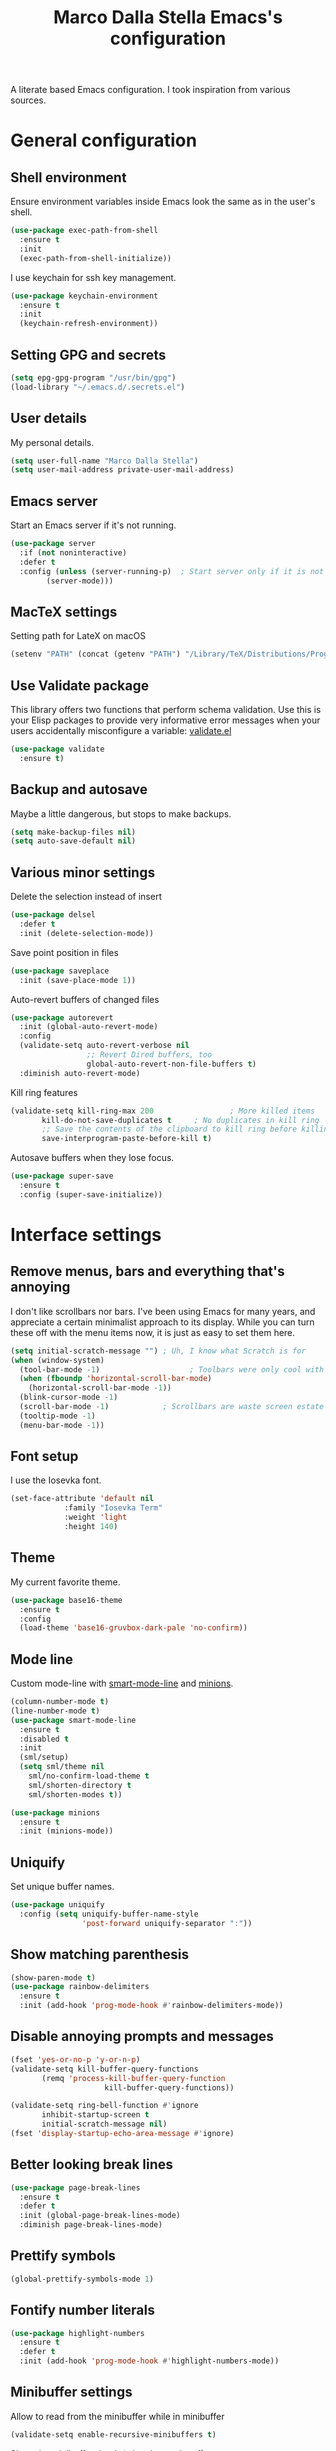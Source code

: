 #+TITLE: Marco Dalla Stella Emacs's configuration

A literate based Emacs configuration. I took inspiration from various sources.

* General configuration
** Shell environment
Ensure environment variables inside Emacs look the same as in the user's shell.

#+BEGIN_SRC emacs-lisp
  (use-package exec-path-from-shell
    :ensure t
    :init
    (exec-path-from-shell-initialize))
#+END_SRC

I use keychain for ssh key management.

#+BEGIN_SRC emacs-lisp
  (use-package keychain-environment
    :ensure t
    :init
    (keychain-refresh-environment))
#+END_SRC

** Setting GPG and secrets

#+BEGIN_SRC emacs-lisp
  (setq epg-gpg-program "/usr/bin/gpg")
  (load-library "~/.emacs.d/.secrets.el")
#+END_SRC

** User details
My personal details.

#+BEGIN_SRC emacs-lisp
  (setq user-full-name "Marco Dalla Stella")
  (setq user-mail-address private-user-mail-address)
#+END_SRC

** Emacs server
Start an Emacs server if it's not running.

#+BEGIN_SRC emacs-lisp
  (use-package server
    :if (not noninteractive)
    :defer t
    :config (unless (server-running-p)	; Start server only if it is not already running
	      (server-mode)))
#+END_SRC

** MacTeX settings
Setting path for LateX on macOS

#+BEGIN_SRC emacs-lisp
  (setenv "PATH" (concat (getenv "PATH") "/Library/TeX/Distributions/Programs/texbin"))
#+END_SRC

** Use Validate package
This library offers two functions that perform schema validation.  Use
this is your Elisp packages to provide very informative error messages
when your users accidentally misconfigure a variable: [[https://github.com/Malabarba/validate.el][validate.el]]

#+BEGIN_SRC emacs-lisp
  (use-package validate
    :ensure t)
#+END_SRC

** Backup and autosave
Maybe a little dangerous, but stops to make backups.

#+BEGIN_SRC emacs-lisp
(setq make-backup-files nil)
(setq auto-save-default nil)
#+END_SRC

** Various minor settings
Delete the selection instead of insert

#+BEGIN_SRC emacs-lisp
  (use-package delsel
    :defer t
    :init (delete-selection-mode))
#+END_SRC

Save point position in files

#+BEGIN_SRC emacs-lisp
  (use-package saveplace
    :init (save-place-mode 1))
#+END_SRC

Auto-revert buffers of changed files

#+BEGIN_SRC emacs-lisp
  (use-package autorevert
    :init (global-auto-revert-mode)
    :config
    (validate-setq auto-revert-verbose nil
                   ;; Revert Dired buffers, too
                   global-auto-revert-non-file-buffers t)
    :diminish auto-revert-mode)
#+END_SRC

Kill ring features

#+BEGIN_SRC emacs-lisp
  (validate-setq kill-ring-max 200                 ; More killed items
		 kill-do-not-save-duplicates t     ; No duplicates in kill ring
		 ;; Save the contents of the clipboard to kill ring before killing
		 save-interprogram-paste-before-kill t)
#+END_SRC

Autosave buffers when they lose focus.

#+BEGIN_SRC emacs-lisp
(use-package super-save
  :ensure t
  :config (super-save-initialize))
#+END_SRC


* Interface settings
** Remove menus, bars and everything that's annoying
I don't like scrollbars nor bars. I've been using Emacs for many years, and
appreciate a certain minimalist approach to its display. While you can turn
these off with the menu items now, it is just as easy to set them here.

#+BEGIN_SRC emacs-lisp
  (setq initial-scratch-message "")	; Uh, I know what Scratch is for
  (when (window-system)
    (tool-bar-mode -1)                    ; Toolbars were only cool with XEmacs
    (when (fboundp 'horizontal-scroll-bar-mode)
      (horizontal-scroll-bar-mode -1))
    (blink-cursor-mode -1)
    (scroll-bar-mode -1)			; Scrollbars are waste screen estate
    (tooltip-mode -1)
    (menu-bar-mode -1))
#+END_SRC

** Font setup
I use the Iosevka font.

#+BEGIN_SRC emacs-lisp
  (set-face-attribute 'default nil
		      :family "Iosevka Term"
		      :weight 'light
		      :height 140)
#+END_SRC

** Theme
My current favorite theme.

#+BEGIN_SRC emacs-lisp
  (use-package base16-theme
    :ensure t
    :config  
    (load-theme 'base16-gruvbox-dark-pale 'no-confirm))
#+END_SRC

** Mode line
Custom mode-line with [[https://github.com/Malabarba/smart-mode-line][smart-mode-line]] and [[https://github.com/tarsius/minions][minions]].

#+BEGIN_SRC emacs-lisp
  (column-number-mode t)
  (line-number-mode t)
  (use-package smart-mode-line
    :ensure t
    :disabled t
    :init 
    (sml/setup)
    (setq sml/theme nil
	  sml/no-confirm-load-theme t
	  sml/shorten-directory t
	  sml/shorten-modes t))

  (use-package minions
    :ensure t
    :init (minions-mode))
#+END_SRC

** Uniquify
Set unique buffer names.

#+BEGIN_SRC emacs-lisp
  (use-package uniquify
    :config (setq uniquify-buffer-name-style
                  'post-forward uniquify-separator ":"))
#+END_SRC

** Show matching parenthesis
#+BEGIN_SRC emacs-lisp
  (show-paren-mode t)
  (use-package rainbow-delimiters
    :ensure t
    :init (add-hook 'prog-mode-hook #'rainbow-delimiters-mode))
#+END_SRC

** Disable annoying prompts and messages

#+BEGIN_SRC emacs-lisp
  (fset 'yes-or-no-p 'y-or-n-p)
  (validate-setq kill-buffer-query-functions
		 (remq 'process-kill-buffer-query-function
                       kill-buffer-query-functions))

  (validate-setq ring-bell-function #'ignore
		 inhibit-startup-screen t
		 initial-scratch-message nil)
  (fset 'display-startup-echo-area-message #'ignore)
#+END_SRC

** Better looking break lines

#+BEGIN_SRC emacs-lisp
  (use-package page-break-lines
    :ensure t
    :defer t
    :init (global-page-break-lines-mode)
    :diminish page-break-lines-mode)
#+END_SRC

** Prettify symbols

#+BEGIN_SRC emacs-lisp
  (global-prettify-symbols-mode 1)
#+END_SRC

** Fontify number literals

#+BEGIN_SRC emacs-lisp
  (use-package highlight-numbers
    :ensure t
    :defer t
    :init (add-hook 'prog-mode-hook #'highlight-numbers-mode))
#+END_SRC

** Minibuffer settings
Allow to read from the minibuffer while in minibuffer
#+BEGIN_SRC emacs-lisp
  (validate-setq enable-recursive-minibuffers t)
#+END_SRC

Show the minibuffer depth (when larger than 1)
#+BEGIN_SRC emacs-lisp
  (minibuffer-depth-indicate-mode 1)
#+END_SRC

Never use dialogs for minibuffer input and store more history
#+BEGIN_SRC emacs-lisp
  (validate-setq use-dialog-box nil
		 history-length 1000)
#+END_SRC

Save minibuffer history
#+BEGIN_SRC emacs-lisp
(use-package savehist
  :init (savehist-mode t)
  :config
  (validate-setq savehist-save-minibuffer-history t
                 savehist-autosave-interval 180))
#+END_SRC

** Scratch settings
Use `emacs-lisp-mode' instead of `lisp-interaction-mode' for scratch buffer

#+BEGIN_SRC emacs-lisp
  (validate-setq initial-major-mode 'emacs-lisp-mode)
#+END_SRC

** Which-key
[[https://github.com/justbur/emacs-which-key][Which-key]] – Emacs package that displays available keybindings in popup.

#+BEGIN_SRC emacs-lisp
  (use-package which-key                  ; Show help popups for prefix keys
    :ensure t
    :init (which-key-mode)
    :config
    (validate-setq
     which-key-idle-delay 0.4
     which-key-sort-order 'which-key-prefix-then-key-order)
     :diminish which-key-mode)
#+END_SRC

** EyeBrowse

Easy workspaces creation and switching

#+BEGIN_SRC emacs-lisp
  (use-package eyebrowse
    :ensure t
    :config (validate-setq eyebrowse-switch-back-and-forth t
			   eyebrowse-wrap-around t
			   eyebrowse-new-workspace t)
    (eyebrowse-mode t))
#+END_SRC

** org-mode

Bullets as UTF-8 characters

#+BEGIN_SRC emacs-lisp
  (use-package org-bullets
    :ensure t
    :init (add-hook 'org-mode-hook #'org-bullets-mode)
    :config (validate-setq org-bullets-bullet-list '("◉" "○" "●" "►" "◇" "◎")))
#+END_SRC


* Editing settings
** Windows navigation
Use Ctrl-c Arrow for cycle throught windows, ignoring possible errors.

#+BEGIN_SRC emacs-lisp
  (global-set-key (kbd "C-c <left>")  'windmove-left)
  (global-set-key (kbd "C-c <right>") 'windmove-right)
  (global-set-key (kbd "C-c <up>")    'windmove-up)
  (global-set-key (kbd "C-c <down>")  'windmove-down)
#+END_SRC
** Tabs vs Spaces
I have learned to distrust tabs in my source code, so let's make sure
that we only have spaces. See [[http://ergoemacs.org/emacs/emacs_tabs_space_indentation_setup.html][this discussion]] for details.

#+BEGIN_SRC elisp
  (setq-default indent-tabs-mode nil)
  (setq tab-width 2)
#+END_SRC

Make tab key do indent first then completion.

#+BEGIN_SRC elisp
  (setq-default tab-always-indent 'complete)
#+END_SRC

** Misc variable settings
Does anyone type =yes= anymore?

#+BEGIN_SRC elisp
  (fset 'yes-or-no-p 'y-or-n-p)
#+END_SRC

Fix the scrolling to keep point in the center:

#+BEGIN_SRC elisp
  (setq scroll-conservatively 10000
        scroll-preserve-screen-position t)
#+END_SRC

I've been using Emacs for too long to need to re-enable each feature bit-by-bit:
#+BEGIN_SRC elisp
  (setq disabled-command-function nil)
#+END_SRC

Store more history
#+BEGIN_SRC emacs-lisp
  (validate-setq history-length 1000)
#+END_SRC

Increase line-spacing (default 0)
#+BEGIN_SRC emacs-lisp
  (setq-default line-spacing 0.2)
#+END_SRC

Configure a reasonable fill column and enable automatic filling
#+BEGIN_SRC emacs-lisp
  (setq-default fill-column 80)
  (add-hook 'text-mode-hook #'auto-fill-mode)
  (diminish 'auto-fill-function)
#+END_SRC

** Ivy configuration
[[http://oremacs.com/swiper/][Ivy]] is an interactive interface for completion in Emacs.

#+BEGIN_SRC emacs-lisp
  (use-package ivy
    :ensure t
    :bind (("C-c C-r" . ivy-resume)
           :map ivy-minibuffer-map
           ("<return>" . ivy-alt-done)
           ("C-o" . hydra-ivy/body))
    :init (ivy-mode 1)
    :config
    (validate-setq
     ivy-count-format "(%d/%d) "          ; Show current match and matches
     ivy-extra-directories nil            ; Do not show "./" and "../"
     ivy-virtual-abbreviate 'full         ; Show full file path
     ;; Jump back to first candidate when on the last one
     ivy-wrap t
     ;; Show recently killed buffers when calling `ivy-switch-buffer'
     ivy-use-virtual-buffers t
     ;; Always ignore buffers set in `ivy-ignore-buffers'
     ivy-use-ignore-default 'always))
#+END_SRC

Use [[https://github.com/PythonNut/historian.el][ivy-historian]] too

#+BEGIN_SRC emacs-lisp
  (use-package ivy-historian              ; Store minibuffer candidates
    :ensure t
    :init (ivy-historian-mode +1))
#+END_SRC

** Swiper, Smex and counsel configuration
#+BEGIN_SRC emacs-lisp
  (use-package swiper                     ; Isearch with an overview
    :ensure t
    :bind (("C-c s s" . swiper-all)
	   :map isearch-mode-map
	   ("M-i" . swiper-from-isearch))
    :config
    ;; Always recentre when leaving Swiper
    (validate-setq swiper-action-recenter t))

  (use-package smex                       ; Better M-x interface
    :ensure t)

  (use-package counsel                    ; Completion functions with Ivy
    :ensure t
    :init (counsel-mode)
    :bind (("C-s"   . counsel-grep-or-swiper)
	   ("C-r"   . counsel-grep-or-swiper)
	   ("C-c u" . counsel-unicode-char)
	   ("C-c g" . counsel-git-grep)
	   ("C-c G" . counsel-git-log)
	   ("C-c k" . counsel-rg)
	   ("C-c r" . counsel-linux-app)
	   ("C-x l" . counsel-locate)
	   ("C-x i" . counsel-imenu)
	   ("C-x j" . counsel-bookmark)
	   ("C-c h h" . counsel-command-history)
	   ([remap execute-extended-command] . counsel-M-x)
	   ([remap find-file]                . counsel-find-file)
	   ([remap bookmark-jump]            . counsel-bookmark)
	   ([remap describe-function]        . counsel-describe-function)
	   ([remap describe-variable]        . counsel-describe-variable)
	   ([remap info-lookup-symbol]       . counsel-info-lookup-symbol))
    :bind (:map read-expression-map
		("C-r" . counsel-expression-history))
    :config
    (validate-setq
     counsel-bookmark-avoid-dired t
     counsel-mode-override-describe-bindings t
     counsel-grep-post-action-hook '(recenter)
     counsel-find-file-at-point t
     counsel-grep-base-command
     "rg -i -M 120 --no-heading --line-number --color never '%s' %s"
     counsel-find-file-ignore-regexp
     (concat
      ;; File names beginning with # or .
      "\\(?:\\`[#.]\\)"
      ;; File names ending with # or ~
      "\\|\\(?:\\`.+?[#~]\\'\\)"))
    :diminish counsel-mode)
#+END_SRC

** Autocompletation with company
[[http://company-mode.github.io/][Company]] is a text completion framework for Emacs. The name stands for "complete
anything". It uses pluggable back-ends and front-ends to retrieve and display
completion candidates.

#+BEGIN_SRC emacs-lisp
    (use-package company                    ; Auto-completion
      :ensure t
      :init (global-company-mode)
      :bind (:map company-active-map
		  ("C-n" . company-select-next)
		  ("C-p" . company-select-previous))
      :config
      (validate-setq company-tooltip-align-annotations t
                     company-tooltip-flip-when-above t
                     ;; Easy navigation to candidates with M-<n>
                     company-show-numbers t
                     ;; Ignore case
                     company-dabbrev-ignore-case t
                     ;; Do not downcase completion
                     company-dabbrev-downcase nil)
      :diminish company-mode)

  (use-package company-statistics         ; Show likelier candidates on top
    :ensure t
    :after company
    :config (company-statistics-mode))

  (use-package company-quickhelp          ; Show help in tooltip
    :ensure t
    :after company
    :config (company-quickhelp-mode))
#+END_SRC

** Undo tree
Treat undo history as a tree.

#+BEGIN_SRC emacs-lisp
  (use-package undo-tree                  ; Show buffer changes as a tree
    :ensure t
    :init (global-undo-tree-mode)
    :config (validate-setq undo-tree-visualizer-timestamps t)                          
    :diminish undo-tree-mode)
#+END_SRC

** Aggressive indentation
aggressive-indent-mode is a minor mode that keeps your code always
indented.  It reindents after every change, making it more reliable
than `electric-indent-mode'.

#+BEGIN_SRC emacs-lisp
  (use-package aggressive-indent
    :ensure t
    :init (global-aggressive-indent-mode 1)
    :config
    ;; Free C-c C-q, used in Org and in CIDER
    (unbind-key "C-c C-q" aggressive-indent-mode-map)

    (add-to-list 'aggressive-indent-excluded-modes
		 'cider-repl-mode))
#+END_SRC

** Easy kill
Better kill text

#+BEGIN_SRC emacs-lisp
  (use-package easy-kill                  ; Better kill text
    :ensure t
    :bind (([remap kill-ring-save] . easy-kill)
           ([remap mark-sexp]      . easy-mark)))
#+END_SRC

** Remove trailing spaces on save
#+BEGIN_SRC emacs-lisp
  (use-package whitespace-cleanup-mode    ; Cleanup whitespace in buffers
    :ensure t
    :bind (("C-c t w" . whitespace-cleanup-mode)
	   ("C-c x w" . whitespace-cleanup))
    :init
    (dolist (hook '(prog-mode-hook text-mode-hook conf-mode-hook))
      (add-hook hook #'whitespace-cleanup-mode))
    :diminish whitespace-cleanup-mode)
#+END_SRC

** Copy as format
Copy the current region and apply the right format required by some services.

#+BEGIN_SRC emacs-lisp
  (use-package copy-as-format
    :ensure t
    :bind (("C-c y s" . copy-as-format-slack)
	   ("C-c y l" . copy-as-format-gitlab)
	   ("C-c y g" . copy-as-format-github)
	   ("C-c y m" . copy-as-format-markdown)))
#+END_SRC

** Highlight symbols

[[https://github.com/wolray/symbol-overlay][symbol-overlay.el]] - Highlight symbols with overlays while providing a keymap for
various operations about highlighted symbols.

#+BEGIN_SRC emacs-lisp
  (use-package symbol-overlay             ; Highlight symbols
    :ensure t
    :bind (:map symbol-overlay-mode-map
		("M-n" . symbol-overlay-jump-next)
		("M-p" . symbol-overlay-jump-prev))
    :init (dolist (hook '(prog-mode-hook html-mode-hook css-mode-hook))
	    (add-hook hook #'symbol-overlay-mode)))
#+END_SRC

Custom regexp highlighting.

#+BEGIN_SRC emacs-lisp
  (use-package hi-lock
    :init (global-hi-lock-mode))
#+END_SRC

** Flyspell
*** Flyspell configuration using [[https://hunspell.github.io][hunspell]].
**** hunspell

#+BEGIN_SRC emacs-lisp
  (use-package ispell
    :defer t
    :config
    (validate-setq
     ispell-program-name (executable-find "hunspell")
     ispell-dictionary "en_US"
     ispell-choices-win-default-height 5)

    (unless ispell-program-name
      (warn "No spell checker available.  Plese install hunspell.")))
#+END_SRC

**** Flyspell

#+BEGIN_SRC emacs-lisp
  (use-package flyspell
    :init
    (add-hook 'prog-mode-hook #'flyspell-prog-mode)
    (add-hook 'org-mode-hook #'flyspell-mode)
    (add-hook 'text-mode-hook #'flyspell-mode)
    :config
    (validate-setq
     flyspell-use-meta-tab nil
     ;; Make Flyspell less chatty
     flyspell-issue-welcome-flag nil
     flyspell-issue-message-flag nil))

  (use-package flyspell-correct-ivy       ; Better interface for corrections
    :ensure t
    :after flyspell
    :bind (:map flyspell-mode-map
		("C-c $" . flyspell-correct-word-generic)))

  (use-package auto-correct               ; Automatically fix past corrections
    :ensure t
    :init (auto-correct-mode)
    :diminish auto-correct-mode)
#+END_SRC

** Todo.txt
I started to use [[https://github.com/todotxt/todo.txt][Todo.txt]]

#+BEGIN_SRC emacs-lisp
  (use-package todotxt
    :ensure t
    :bind (("C-c t t" . todotxt))
    :config (validate-setq todotxt-file "/home/mds/cloud/marco/todo.txt"))
#+END_SRC

** Markdown and Pandoc
I use markdown and pandoc for note taking.

#+BEGIN_SRC emacs-lisp
  (use-package markdown-mode
    :ensure t)

  (use-package pandoc-mode
    :ensure t
    :config (add-hook 'pandoc-mode-hook 'pandoc-load-default-settings)
    :init (add-hook 'markdown-mode-hook 'pandoc-mode))
#+END_SRC

** Autoinsert
I'm lazy, so I need something to add different headers on my files.

#+BEGIN_SRC emacs-lisp
  (use-package autoinsert
    :init
    (auto-insert-mode)
    (define-auto-insert '("\\.org\\'" . "Org skeleton")
      '("Short description: "
	"#+startup: showall\n"
	> _ \n \n))
    (define-auto-insert '("\\.md\\'" . "Markdown/Pandoc skeleton")
      '("Document details: "
	"---\n"
	"title: ''\n"
	"author: '" (user-full-name) "'\n"
	"classoption: titlepage\n"
	"---\n\n"))
    :config (validate-setq auto-insert-query nil))
#+END_SRC


* Coding settings
** Projectile
Projectile is a project interaction library for Emacs. Its goal is to provide a
nice set of features operating on a project level without introducing external
dependencies (when feasible).

#+BEGIN_SRC emacs-lisp
  (use-package projectile
    :ensure t
    :init (projectile-mode)
    :config
    ;; Remove dead projects when Emacs is idle
    (run-with-idle-timer 10 nil #'projectile-cleanup-known-projects)

    (validate-setq
     projectile-completion-system 'ivy
     projectile-find-dir-includes-top-level t)

    (projectile-register-project-type 'lein-cljs '("project.clj")
                                      :compile "lein cljsbuild once"
                                      :test "lein cljsbuild test")
    :diminish projectile-mode)
#+END_SRC

Ivy integration with Projectile

#+BEGIN_SRC emacs-lisp
  (use-package counsel-projectile
    :ensure t
    :bind (:map projectile-command-map
		("p" . counsel-projectile)
		("P" . counsel-projectile-switch-project)
		("r" . counsel-projectile-rg)))
#+END_SRC

Search project with ripgrep

#+BEGIN_SRC emacs-lisp
  (use-package projectile-ripgrep         ; Search projects with ripgrep
    :ensure t
    :bind (:map projectile-command-map
		("s r" . projectile-ripgrep)))
#+END_SRC

** Clojure

   Clojure settings for Emacs

#+BEGIN_SRC emacs-lisp
  ;;; Clojure
  (use-package cider                      ; Clojure development environment
    :ensure t
    :defer t
    :config
    (add-hook 'cider-mode-hook 'eldoc-mode)
    (add-hook 'cider-repl-mode-hook #'smartparens-strict-mode)
    (add-hook 'cider-repl-mode-hook #'rainbow-delimiters-mode)
    :bind (:map cider-repl-mode-map
		("C-c M-l" . cider-load-all-project-ns)))

  (use-package clojure-mode               ; Major mode for Clojure files
    :ensure t
    :defer t
    :init
    (add-hook 'clojure-mode-hook #'cider-mode)
    (add-hook 'clojure-mode-hook #'subword-mode)
    :config
    ;; Fix indentation of some common macros
    (define-clojure-indent
      (for-all 1)
      (defroutes 'defun)
      (GET 2)
      (POST 2)
      (PUT 2)
      (DELETE 2)
      (HEAD 2)
      (ANY 2)
      (context 2)))

  (use-package clojure-mode-extra-font-locking ; Font-locking for Clojure mode
    :ensure t
    :defer t
    :after clojure-mode)

  (use-package nrepl-client               ; Client for Clojure nREPL
    :ensure cider
    :defer t
    :config (validate-setq nrepl-hide-special-buffers t))

  (use-package cider-repl                 ; REPL interactions with CIDER
    :ensure cider
    :defer t
    :config
    (add-hook 'cider-repl-mode-hook #'eldoc-mode)
    (add-hook 'cider-repl-mode-hook #'subword-mode)

    (validate-setq cider-repl-wrap-history t
		   cider-repl-history-size 1000
		   cider-repl-history-file
		   (locate-user-emacs-file "cider-repl-history")
		   cider-repl-display-help-banner nil ; Disable help banner
		   cider-repl-pop-to-buffer-on-connect t
		   cider-repl-result-prefix ";; => "))

  (use-package cider-stacktrace           ; Navigate stacktrace
    :ensure cider
    :defer t)

  (use-package clj-refactor               ; Refactoring utilities
    :ensure t
    :defer t
    :init
    (defun my-clojure-mode-hook ()
      (clj-refactor-mode 1)
      (yas-minor-mode 1)                ; For adding require/use/import
      (cljr-add-keybindings-with-prefix "C-c C-m"))
    (add-hook 'clojure-mode-hook #'my-clojure-mode-hook)
    :config
    (validate-setq cljr-suppress-middleware-warnings t
		   cljr-auto-sort-ns t
		   cljr-favor-prefix-notation
		   cljr-favor-private-functions)
    :diminish clj-refactor-mode)

  (use-package clojure-snippets           ; Yasnippets for Clojure
    :ensure t
    :defer t
    :after clojure-mode)
#+END_SRC

*** org-babel-clojure
Settings for use Clojure inside org-mode documents.

#+BEGIN_SRC emacs-lisp
  (use-package ob-clojure
    :config
    (validate-setq org-babel-clojure-backend 'cider))
#+END_SRC

** Python
Python configuration

#+BEGIN_SRC emacs-lisp
  (use-package python                     ; Python editing
    :defer t
    :config
    ;; PEP 8 compliant filling rules, 79 chars maximum
    (add-hook 'python-mode-hook (lambda () (setq fill-column 79)))
    (add-hook 'python-mode-hook #'subword-mode)

    (let ((ipython (executable-find "ipython")))
      (if ipython
          (setq python-shell-interpreter ipython)
	(warn "IPython is missing, falling back to default python"))))

  (use-package anaconda-mode              ; Powerful Python backend for Emacs
    :ensure t
    :defer t
    :after python
    :init (add-hook 'python-mode-hook #'anaconda-mode))

  (use-package pip-requirements           ; requirements.txt files
    :ensure t
    :defer t)
#+END_SRC

** Racket/Geiser
Racket/Geiser configuration.

#+BEGIN_SRC emacs-lisp
  (use-package geiser
    :ensure t
    :defer t)
#+END_SRC

** Web Development
I use web-mode, css-mode and js2 for web development.

#+BEGIN_SRC emacs-lisp
(use-package web-mode
  :ensure t
  :mode "\\.html\\'"
  :config (setq web-mode-markup-indent-offset 2
                web-mode-css-indent-offset 2
                web-mode-code-indent-offset 2))
#+END_SRC

A better JavaScript support
#+BEGIN_SRC emacs-lisp
(use-package js2-mode
  :ensure t
  :mode "\\.js\\'"
  :config
  (progn
    (setq-default js2-basic-offset 2)
    (add-hook 'js2-mode-hook #'js2-highlight-unused-variables-mode)))
#+END_SRC

Better CSS support
#+BEGIN_SRC emacs-lisp
(use-package css-mode
  :mode "\\.css\\'"
  :config
  (progn
    (setq css-indent-offset 2)
    (add-hook 'css-mode-hook
              (lambda () (run-hooks 'prog-mode-hook)))))
#+END_SRC

Eldoc for CSS
#+BEGIN_SRC emacs-lisp
(use-package css-eldoc
  :ensure t
  :commands (turn-on-css-eldoc)
  :init (add-hook 'css-mode-hook #'turn-on-css-eldoc))
#+END_SRC

** Flycheck
[[http://www.flycheck.org][Flycheck]] automatically checks buffers for errors while you type, and reports
warnings and errors directly in the buffer and in an optional IDE-like error
list.

#+BEGIN_SRC emacs-lisp
  (use-package flycheck
    :ensure t
    :init (add-hook 'prog-mode-hook #'flycheck-mode) ; Only for code buffer
    :config (validate-setq flycheck-standard-error-navigation nil
			   flycheck-display-errors-function
			   #'flycheck-display-error-messages-unless-error-list))
#+END_SRC

** Magit configuration
[[https://github.com/magit/magit][Magit]] - A Git porcelain inside Emacs.

#+BEGIN_SRC emacs-lisp
  (use-package magit                      ; The best Git client out there
    :ensure t
    :bind (("C-c v c" . magit-clone)
	   ("C-c v C" . magit-checkout)
	   ("C-c v d" . magit-dispatch-popup)         
	   ("C-c v g" . magit-blame)
	   ("C-c v l" . magit-log-buffer-file)
	   ("C-c v p" . magit-pull)
	   ("C-c v v" . magit-status))
    :config
    (validate-setq magit-save-repository-buffers 'dontask
		   magit-refs-show-commit-count 'all)

    ;; Use Ivy
    (validate-setq magit-completing-read-function 'ivy-completing-read)

    ;; Show status buffer in fullscreen
    (validate-setq magit-display-buffer-function
		   #'magit-display-buffer-fullframe-status-v1)

    ;; Kill Magit buffers when quitting `magit-status'
    (defun my-magit-quit-session (&optional kill-buffer)
      "Kill all Magit buffers on quit"
      (interactive)
      (magit-restore-window-configuration kill-buffer)
      (my-kill-buffers "^\\*magit"))

    (bind-key "q" #'my-magit-quit-session magit-status-mode-map))

  (use-package magit-gitflow
    :ensure t
    :config (add-hook 'magit-mode-hook 'turn-on-magit-gitflow))
#+END_SRC

** Git Timemachine
[[https://github.com/pidu/git-timemachine][git-timemachine]] - Step through historic versions of git controlled file using
everyone's favourite editor.

#+BEGIN_SRC emacs-lisp
  (use-package git-timemachine
    :ensure t
    :bind ("C-c v t" . git-timemachine))
#+END_SRC

** Smartparens
Smartparens - Minor mode for Emacs that deals with parens pairs and tries to be
smart about it.

#+BEGIN_SRC emacs-lisp
(use-package smartparens                ; Parenthesis editing and balancing
  :ensure t
  :bind (("C-<right>" . sp-forward-slurp-sexp)
         ("C-<left>" . sp-forward-barf-sexp))
  :init
  (progn
    (smartparens-global-mode)
    (show-smartparens-global-mode)
    (sp-pair "'" nil :actions :rem)

    (dolist (hook '(inferior-emacs-lisp-mode-hook
                    emacs-lisp-mode-hook
                    clojure-mode-hook))
      (add-hook hook #'smartparens-strict-mode)))
  :config (setq sp-autoskip-closing-pair 'always
                ;; Don't kill entire symbol on C-k
                sp-hybrid-kill-entire-symbol nil))
#+END_SRC

** DevDocs.io
[[http://devdocs.io/][DevDocs]] combines multiple API documentations in a fast, organized, and
searchable interface.

#+BEGIN_SRC emacs-lisp
  (use-package devdocs
    :ensure t
    :bind ("C-c s d" . devdocs-search))
#+END_SRC

** Github stuff
[[https://github.com/defunkt/gist.el][gist.el]] – Share snippets of code using Gist.

#+BEGIN_SRC emacs-lisp
  (use-package gist
    :ensure t
    :bind (("C-c C-g l" . gist-list)
	   ("C-c C-g n" . gist-region-or-buffer)
	   ("C-c C-g p" . gist-region-or-buffer-private)))
#+END_SRC

** Docker
Editing Dockerfiles and docker-compose.yml

#+BEGIN_SRC emacs-lisp
  (use-package dockerfile-mode :ensure t)
  (use-package docker-compose-mode :ensure t)
#+END_SRC

** PHP (argh!) Mode
Sometimes I have to do with ugly PHP...

#+BEGIN_SRC emacs-lisp
  (use-package php-mode :ensure t)
#+END_SRC


* Keybindings
** Ctrl-z as undo
Use Ctrl-z as undo

#+BEGIN_SRC emacs-lisp
(global-set-key (kbd "C-z") 'undo)
#+END_SRC

** Set C-x C-k to kill the current buffer

#+BEGIN_SRC emacs-lisp
(global-set-key (kbd "C-x C-k") 'kill-this-buffer)
#+END_SRC

** Bind M-g to goto-line

#+BEGIN_SRC emacs-lisp
(global-set-key (kbd "M-g") 'goto-line)
#+END_SRC

** Comment and uncomment regions

#+BEGIN_SRC emacs-lisp
(global-set-key (kbd "C-c c c") 'comment-region)
(global-set-key (kbd "C-c c u") 'uncomment-region)
#+END_SRC
** Reopen last killed buffer

#+BEGIN_SRC emacs-lisp
  (defun my-reopen-last-killed-buffer ()
    "Quickly reopen last killed buffer."
    (interactive)
    (find-file (car recentf-list)))
  (bind-key "C-c f o" #'my-reopen-last-killed-buffer)
#+END_SRC

** Rebind split-window commands

In order to have a more tmux-like keybindings, I remap split-window-below and
split-window-right to C-c S-; and C-c S-5.

#+BEGIN_SRC emacs-lisp
  (global-set-key (kbd "C-x \"") 'split-window-below)
  (global-set-key (kbd "C-x %") 'split-window-right)
#+END_SRC


* BEERWARE LICENSE

"THE BEER-WARE LICENSE" (Revision 42): <marco@dallastella.name> wrote this
file. As long as you retain this notice you can do whatever you want with this
stuff. If we meet some day, and you think this stuff is worth it, you can buy me
a beer in return.
